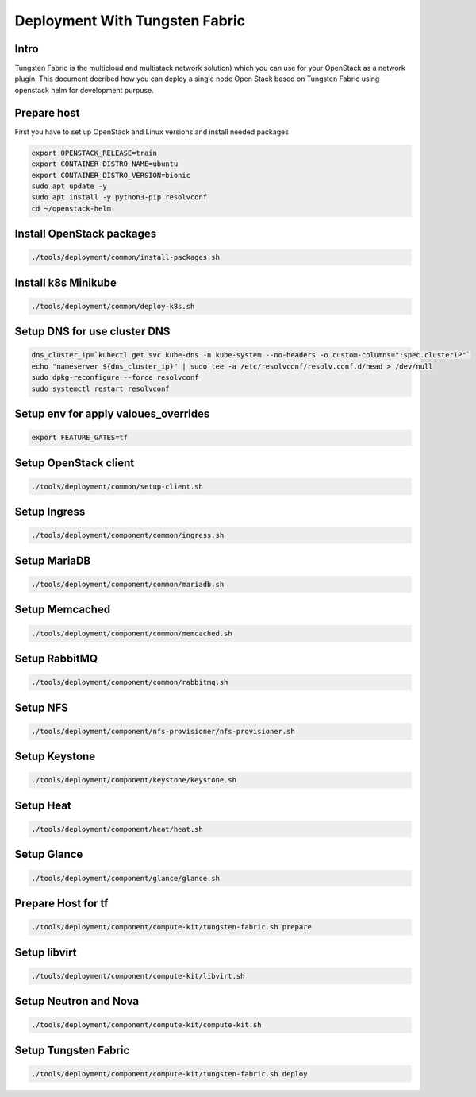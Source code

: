 ====================
Deployment With Tungsten Fabric
====================

Intro
^^^^^
Tungsten Fabric is the multicloud and multistack network solution) which you can
use for your OpenStack as a network plugin. This document decribed how you can deploy
a single node Open Stack based on Tungsten Fabric using openstack helm for development purpuse.

Prepare host
^^^^^^^^^^^^
First you have to set up OpenStack and Linux versions and install needed packages

.. code-block:: shell

  export OPENSTACK_RELEASE=train
  export CONTAINER_DISTRO_NAME=ubuntu
  export CONTAINER_DISTRO_VERSION=bionic
  sudo apt update -y
  sudo apt install -y python3-pip resolvconf
  cd ~/openstack-helm

Install OpenStack packages
^^^^^^^^^^^^^^^^^^^^^^^^^^

.. code-block:: shell

  ./tools/deployment/common/install-packages.sh

Install k8s Minikube
^^^^^^^^^^^^^^^^^^^^

.. code-block:: shell

  ./tools/deployment/common/deploy-k8s.sh

Setup DNS for use cluster DNS
^^^^^^^^^^^^^^^^^^^^^^^^^^^^^

.. code-block:: shell

  dns_cluster_ip=`kubectl get svc kube-dns -n kube-system --no-headers -o custom-columns=":spec.clusterIP"`
  echo "nameserver ${dns_cluster_ip}" | sudo tee -a /etc/resolvconf/resolv.conf.d/head > /dev/null
  sudo dpkg-reconfigure --force resolvconf
  sudo systemctl restart resolvconf


Setup env for apply valoues_overrides
^^^^^^^^^^^^^^^^^^^^^^^^^^^^^^^^^^^^^

.. code-block:: shell

  export FEATURE_GATES=tf

Setup OpenStack client
^^^^^^^^^^^^^^^^^^^^^^

.. code-block:: shell

  ./tools/deployment/common/setup-client.sh

Setup Ingress
^^^^^^^^^^^^^

.. code-block:: shell

  ./tools/deployment/component/common/ingress.sh

Setup MariaDB
^^^^^^^^^^^^^

.. code-block:: shell

  ./tools/deployment/component/common/mariadb.sh

Setup Memcached
^^^^^^^^^^^^^^^

.. code-block:: shell

  ./tools/deployment/component/common/memcached.sh

Setup RabbitMQ
^^^^^^^^^^^^^^

.. code-block:: shell

  ./tools/deployment/component/common/rabbitmq.sh

Setup NFS
^^^^^^^^^

.. code-block:: shell

  ./tools/deployment/component/nfs-provisioner/nfs-provisioner.sh

Setup Keystone
^^^^^^^^^^^^^^

.. code-block:: shell

  ./tools/deployment/component/keystone/keystone.sh

Setup Heat
^^^^^^^^^^

.. code-block:: shell

  ./tools/deployment/component/heat/heat.sh

Setup Glance
^^^^^^^^^^^^

.. code-block:: shell

  ./tools/deployment/component/glance/glance.sh

Prepare Host for tf
^^^^^^^^^^^^^^^^^^^

.. code-block:: shell

  ./tools/deployment/component/compute-kit/tungsten-fabric.sh prepare

Setup libvirt
^^^^^^^^^^^^^

.. code-block:: shell

  ./tools/deployment/component/compute-kit/libvirt.sh

Setup Neutron and Nova
^^^^^^^^^^^^^^^^^^^^^^

.. code-block:: shell

  ./tools/deployment/component/compute-kit/compute-kit.sh

Setup Tungsten Fabric
^^^^^^^^^^^^^^^^^^^^^

.. code-block:: shell

  ./tools/deployment/component/compute-kit/tungsten-fabric.sh deploy